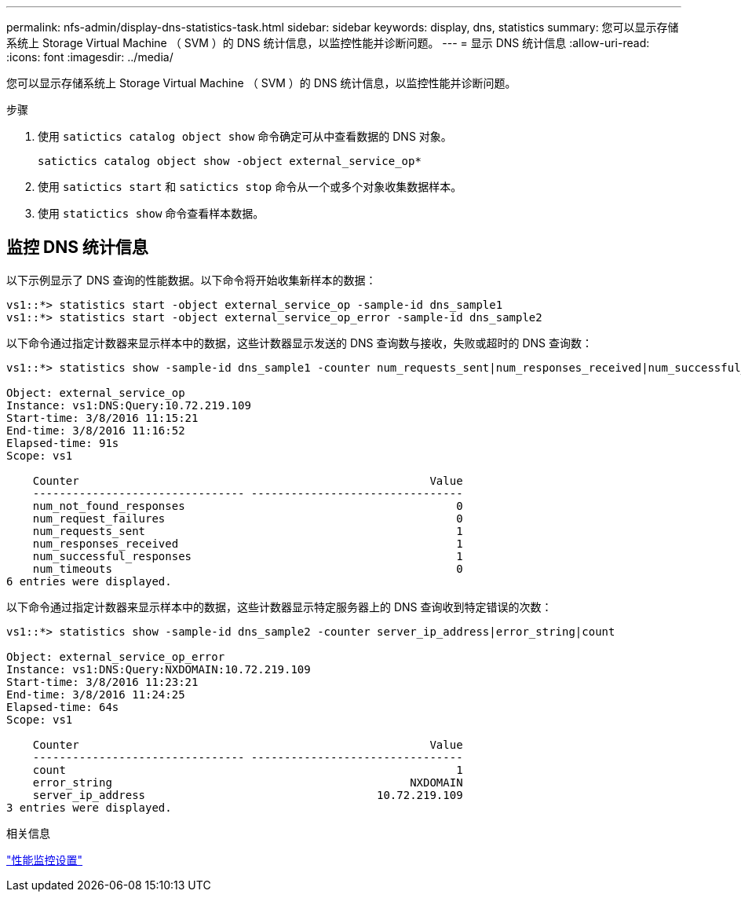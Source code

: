 ---
permalink: nfs-admin/display-dns-statistics-task.html 
sidebar: sidebar 
keywords: display, dns, statistics 
summary: 您可以显示存储系统上 Storage Virtual Machine （ SVM ）的 DNS 统计信息，以监控性能并诊断问题。 
---
= 显示 DNS 统计信息
:allow-uri-read: 
:icons: font
:imagesdir: ../media/


[role="lead"]
您可以显示存储系统上 Storage Virtual Machine （ SVM ）的 DNS 统计信息，以监控性能并诊断问题。

.步骤
. 使用 `satictics catalog object show` 命令确定可从中查看数据的 DNS 对象。
+
`satictics catalog object show -object external_service_op*`

. 使用 `satictics start` 和 `satictics stop` 命令从一个或多个对象收集数据样本。
. 使用 `statictics show` 命令查看样本数据。




== 监控 DNS 统计信息

以下示例显示了 DNS 查询的性能数据。以下命令将开始收集新样本的数据：

[listing]
----
vs1::*> statistics start -object external_service_op -sample-id dns_sample1
vs1::*> statistics start -object external_service_op_error -sample-id dns_sample2
----
以下命令通过指定计数器来显示样本中的数据，这些计数器显示发送的 DNS 查询数与接收，失败或超时的 DNS 查询数：

[listing]
----
vs1::*> statistics show -sample-id dns_sample1 -counter num_requests_sent|num_responses_received|num_successful_responses|num_timeouts|num_request_failures|num_not_found_responses

Object: external_service_op
Instance: vs1:DNS:Query:10.72.219.109
Start-time: 3/8/2016 11:15:21
End-time: 3/8/2016 11:16:52
Elapsed-time: 91s
Scope: vs1

    Counter                                                     Value
    -------------------------------- --------------------------------
    num_not_found_responses                                         0
    num_request_failures                                            0
    num_requests_sent                                               1
    num_responses_received                                          1
    num_successful_responses                                        1
    num_timeouts                                                    0
6 entries were displayed.
----
以下命令通过指定计数器来显示样本中的数据，这些计数器显示特定服务器上的 DNS 查询收到特定错误的次数：

[listing]
----
vs1::*> statistics show -sample-id dns_sample2 -counter server_ip_address|error_string|count

Object: external_service_op_error
Instance: vs1:DNS:Query:NXDOMAIN:10.72.219.109
Start-time: 3/8/2016 11:23:21
End-time: 3/8/2016 11:24:25
Elapsed-time: 64s
Scope: vs1

    Counter                                                     Value
    -------------------------------- --------------------------------
    count                                                           1
    error_string                                             NXDOMAIN
    server_ip_address                                   10.72.219.109
3 entries were displayed.
----
.相关信息
link:../performance-config/index.html["性能监控设置"]
